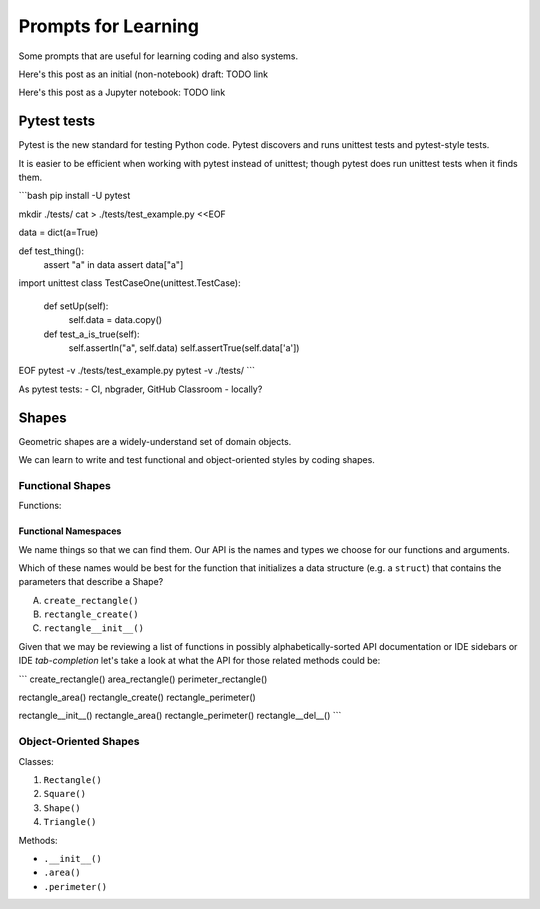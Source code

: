 Prompts for Learning
====================

Some prompts that are useful for learning coding and also systems.

Here's this post as an initial (non-notebook) draft: TODO link

Here's this post as a Jupyter notebook: TODO link


Pytest tests
+++++++++++++
Pytest is the new standard for testing Python code.
Pytest discovers and runs unittest tests and pytest-style tests.


It is easier to be efficient when working with pytest instead of
unittest; though pytest does run unittest tests when it finds
them.

```bash
pip install -U pytest

mkdir ./tests/
cat > ./tests/test_example.py <<EOF

data = dict(a=True)

def test_thing():
    assert "a" in data
    assert data["a"]


import unittest
class TestCaseOne(unittest.TestCase):
    def setUp(self):
        self.data = data.copy()

    def test_a_is_true(self):
        self.assertIn("a", self.data)
        self.assertTrue(self.data['a'])
EOF
pytest -v ./tests/test_example.py
pytest -v ./tests/
```

As pytest tests:
- CI, nbgrader, GitHub Classroom
- locally?

Shapes
+++++++++

Geometric shapes are a widely-understand set of domain objects.

We can learn to write and test functional and object-oriented styles by
coding shapes.

Functional Shapes
-------------------
Functions:

Functional Namespaces
~~~~~~~~~~~~~~~~~~~~~~~~
We name things so that we can find them.
Our API is the names and types we choose for our functions and arguments.

Which of these names would be best for the function that initializes a
data structure (e.g. a ``struct``) that contains the parameters that
describe a Shape?

A. ``create_rectangle()``
B. ``rectangle_create()``
C. ``rectangle__init__()``

Given that we may be reviewing a list of functions
in possibly alphabetically-sorted 
API documentation or IDE sidebars or IDE *tab-completion*
let's take a look at what the API for those related methods could be:


```
create_rectangle()
area_rectangle()
perimeter_rectangle()

rectangle_area()
rectangle_create()
rectangle_perimeter()

rectangle__init__()
rectangle_area()
rectangle_perimeter()
rectangle__del__()
```


Object-Oriented Shapes
------------------------
Classes:

1. ``Rectangle()``
2. ``Square()``
3. ``Shape()``
4. ``Triangle()``

Methods:

- ``.__init__()``
- ``.area()``
- ``.perimeter()``

.. author:: default
.. categories:: none
.. tags:: none
.. comments::
